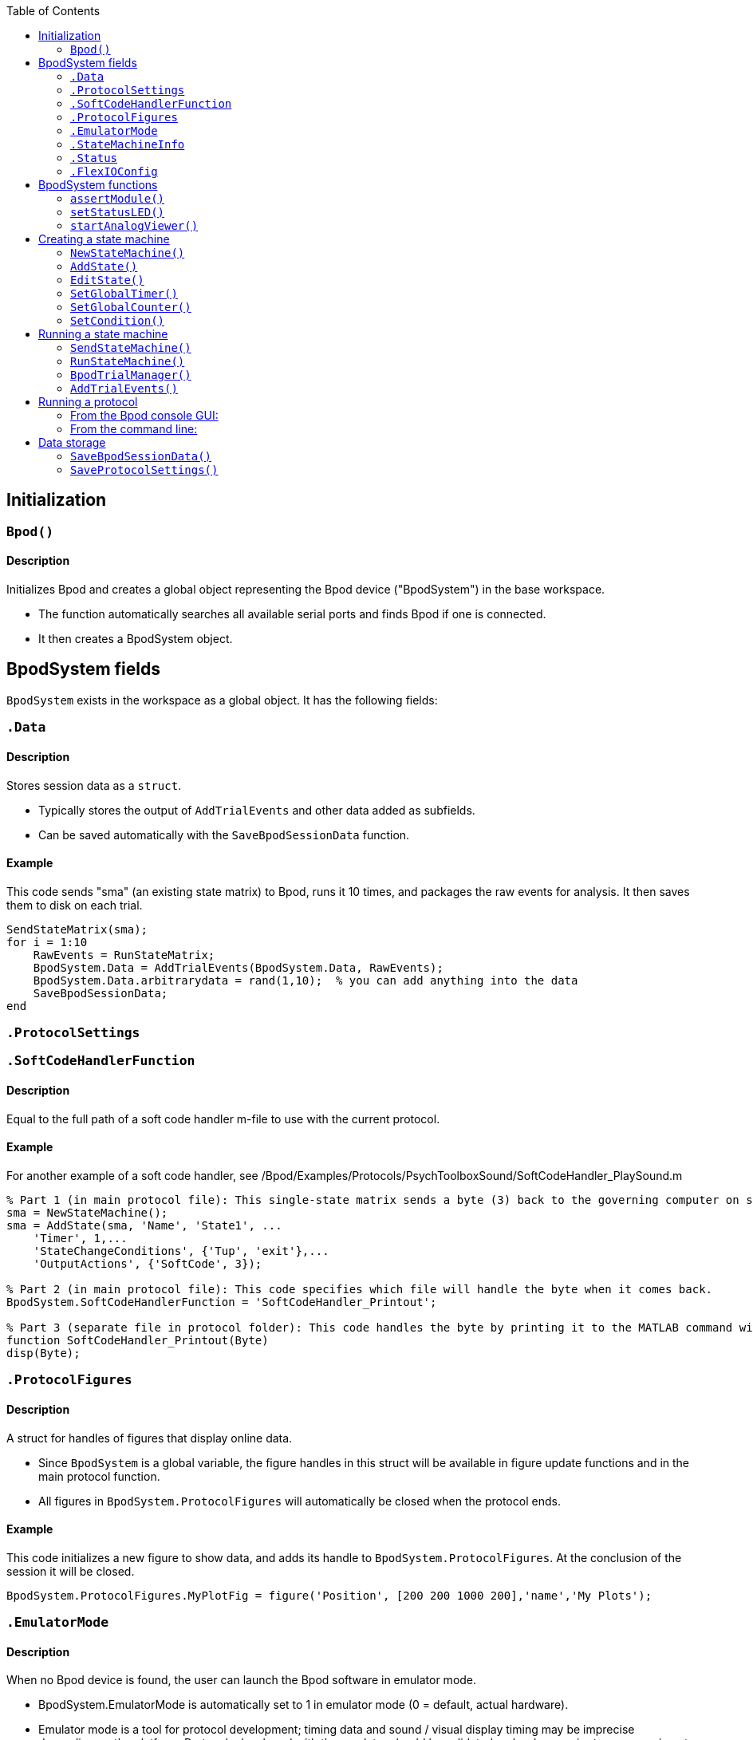 ifdef::env-github[]
:tip-caption: :bulb:
:note-caption: :information_source:
:important-caption: :heavy_exclamation_mark:
:caution-caption: :fire:
:warning-caption: :warning:
endif::[]

:toc:

== Initialization

=== `Bpod()`
==== Description
Initializes Bpod and creates a global object representing the Bpod device ("BpodSystem") in the base workspace.

- The function automatically searches all available serial ports and finds Bpod if one is connected.
- It then creates a BpodSystem object.


== BpodSystem fields
`BpodSystem` exists in the workspace as a global object. It has the following fields:

[BpodSystem.Data]
=== `.Data`
==== Description

Stores session data as a `struct`.

- Typically stores the output of `AddTrialEvents` and other data added as subfields.
- Can be saved automatically with the `SaveBpodSessionData` function.

==== Example
This code sends "sma" (an existing state matrix) to Bpod, runs it 10 times, and packages the raw events for analysis. 
It then saves them to disk on each trial. 

```matlab
SendStateMatrix(sma);
for i = 1:10
    RawEvents = RunStateMatrix;
    BpodSystem.Data = AddTrialEvents(BpodSystem.Data, RawEvents);
    BpodSystem.Data.arbitrarydata = rand(1,10);  % you can add anything into the data
    SaveBpodSessionData;
end
```

=== `.ProtocolSettings`

=== `.SoftCodeHandlerFunction`
==== Description

Equal to the full path of a soft code handler m-file to use with the current protocol.

==== Example


For another example of a soft code handler, see /Bpod/Examples/Protocols/PsychToolboxSound/SoftCodeHandler_PlaySound.m

```matlab
% Part 1 (in main protocol file): This single-state matrix sends a byte (3) back to the governing computer on state entry by setting a 'SoftCode' in Output Actions.
sma = NewStateMachine();
sma = AddState(sma, 'Name', 'State1', ...
    'Timer', 1,...
    'StateChangeConditions', {'Tup', 'exit'},...
    'OutputActions', {'SoftCode', 3});

% Part 2 (in main protocol file): This code specifies which file will handle the byte when it comes back.
BpodSystem.SoftCodeHandlerFunction = 'SoftCodeHandler_Printout';

% Part 3 (separate file in protocol folder): This code handles the byte by printing it to the MATLAB command window.
function SoftCodeHandler_Printout(Byte)
disp(Byte);
```

=== `.ProtocolFigures`
==== Description

A struct for handles of figures that display online data.

- Since `BpodSystem` is a global variable, the figure handles in this struct will be available in figure update functions and in the main protocol function.
- All figures in `BpodSystem.ProtocolFigures` will automatically be closed when the protocol ends.

==== Example
This code initializes a new figure to show data, and adds its handle to `BpodSystem.ProtocolFigures`.
At the conclusion of the session it will be closed.
```matlab
BpodSystem.ProtocolFigures.MyPlotFig = figure('Position', [200 200 1000 200],'name','My Plots');
```

=== `.EmulatorMode`
==== Description

When no Bpod device is found, the user can launch the Bpod software in emulator mode.

- BpodSystem.EmulatorMode is automatically set to 1 in emulator mode (0 = default, actual hardware).
- Emulator mode is a tool for protocol development; timing data and sound / visual display timing may be imprecise depending on the platform. Protocols developed with the emulator should be validated on hardware prior to any experiment.
- Inputs are read and the hardware state is indicated on the Bpod console while running a state machine.
- When designing a protocol that can be run in emulator mode, block off code that interfaces with unavailable hardware (see example).

==== Example
This code connects to a remote TCP server using the SerialEthernet plugin, only if NOT in emulator mode.
```matlab
if BpodSystem.EmulatorMode == 0
    SerialEthernet('Init', 'COM65'); % Set this to the correct COM port for Arduino Leonardo
    pause(1);
    RemoteIP = [192 168 0 104]; RemotePort = 3336;
    SerialEthernet('Connect', RemoteIP , RemotePort);
else
    disp('Fake-connected to a fake TCP server')
end
```

=== `.StateMachineInfo`

=== `.Status`

=== `.FlexIOConfig`

== BpodSystem functions

=== `assertModule()`

=== `setStatusLED()`

=== `startAnalogViewer()`

== Creating a state machine

=== `NewStateMachine()`

=== `AddState()`

=== `EditState()`

=== `SetGlobalTimer()`

=== `SetGlobalCounter()`

=== `SetCondition()`

== Running a state machine

NOTE: The sending and running of a state matrix can be done in one of two ways. The "classic" method is to use `SendStateMachine()` and `RunStateMachine()`, where the state machine is suspended during inter-trial MATLAB updates. The "TrialManager" method is to use `BpodTrialManager()` which allows updates in parallel.

=== `SendStateMachine()`

=== `RunStateMachine()`


=== `BpodTrialManager()`

=== `AddTrialEvents()`
Description

Packages raw events returned from RunStateMatrix() into a session data struct. 

State codes and event codes are decoded so the session data is human-readable

Syntax

UpdatedSessionData = AddTrialEvents(PreviousSessionData, RawEvents)

Parameters

PreviousSessionData: The session data struct (or an empty struct for the first trial).

RawEvents: The struct of raw events returned from RunStateMatrix().

Returns

UpdatedSessionData: A struct contatining data from all trials. It has the following fields:

nTrials: The number of trials that have been added

RawEvents: A struct containing re-organized state and event timestamps for each trial, labeled so they are human-readable.

RawEvents.Trial{n} has two sub-fields, populated depending on what occurred during the trial:

States: the times when each state was entered and exited (in seconds). States that were not visited show NaN.

Events: the times when each event was detected (in seconds).

RawData: A struct containing three fields:

OriginalStateNamesByNumber: A cell array of strings listing the names of each state (for matching states up with state numbers sent via the sync port)

Note that state numbers are assigned automatically depending on the order of states added with AddState - so if you programmed your protocol to add states (or refer to not-yet-added states) in a different order on each trial, state numbers on each trial may be different.

OriginalStateData: A cell array containing the original state codes returned from RunStateMatrix on each trial

OriginalEventData: A cell array containing the original event codes returned from RunStateMatrix on each trial

TrialStartTimestamp: The time when each trial started (measured from the last time Bpod was initialized)

Settings: A cell array of strings containing the settings struct as it existed when each trial's state matrix was sent.

Example

% This code sends "sma" (an existing state matrix) to Bpod, runs it 10 times, and packages the raw events for analysis. 

SendStateMatrix(sma);

SessionData = struct;

for i = 1:10

    RawEvents = RunStateMatrix;

    SessionData = AddTrialEvents(SessionData, RawEvents);

end

== Running a protocol

=== From the Bpod console GUI:

Click 'Play' for launch manager.

=== From the command line:

==== `RunProtocol()`

== Data storage

=== `SaveBpodSessionData()`
Saves information in <<.Data, `BpodSystem.Data`>> to disk.
<<BpodSystem.Data, testing>>

=== `SaveProtocolSettings()`

